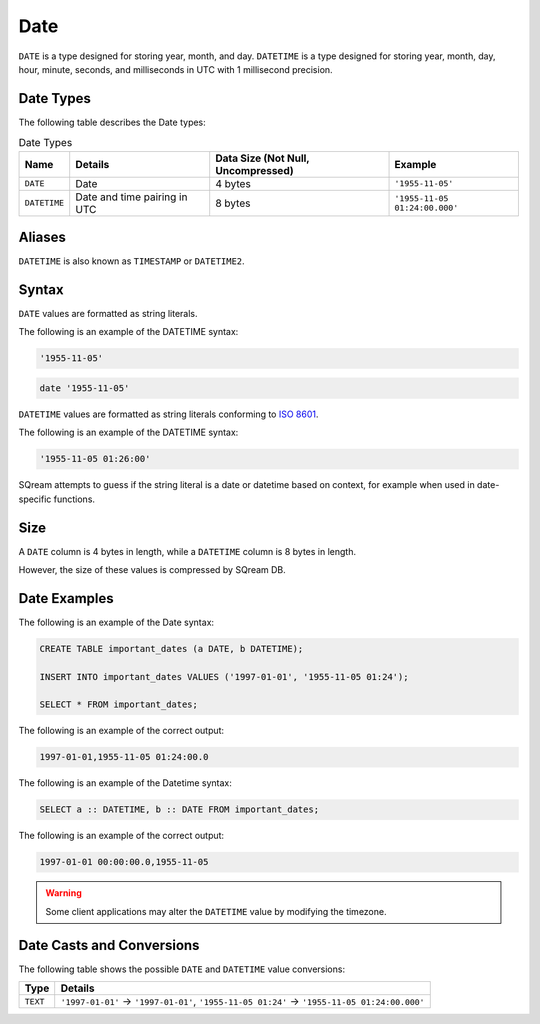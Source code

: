 .. _sql_data_types_date:

*************************
Date
*************************

``DATE`` is a type designed for storing year, month, and day. ``DATETIME`` is a type designed for storing year, month, day, hour, minute, seconds, and milliseconds in UTC with 1 millisecond precision.


Date Types
^^^^^^^^^^^^^^^^^^^^^^

The following table describes the Date types:

.. list-table:: Date Types
   :widths: auto
   :header-rows: 1
   
   * - Name
     - Details
     - Data Size (Not Null, Uncompressed)
     - Example
   * - ``DATE``
     - Date
     - 4 bytes
     - ``'1955-11-05'``
   * - ``DATETIME``
     - Date and time pairing in UTC
     - 8 bytes
     - ``'1955-11-05 01:24:00.000'``

Aliases
^^^^^^^^^^

``DATETIME`` is also known as ``TIMESTAMP`` or ``DATETIME2``.


Syntax
^^^^^^^^

``DATE`` values are formatted as string literals. 

The following is an example of the DATETIME syntax:

.. code-block:: console
     
   '1955-11-05'

.. code-block:: console
     
   date '1955-11-05'

``DATETIME`` values are formatted as string literals conforming to `ISO 8601 <https://en.wikipedia.org/wiki/ISO_8601>`_.

The following is an example of the DATETIME syntax:


.. code-block:: console
     
   '1955-11-05 01:26:00'

SQream attempts to guess if the string literal is a date or datetime based on context, for example when used in date-specific functions.

Size
^^^^^^

A ``DATE`` column is 4 bytes in length, while a ``DATETIME`` column is 8 bytes in length.

However, the size of these values is compressed by SQream DB.

Date Examples
^^^^^^^^^^^^^

The following is an example of the Date syntax:

.. code-block:: postgres
   
   CREATE TABLE important_dates (a DATE, b DATETIME);

   INSERT INTO important_dates VALUES ('1997-01-01', '1955-11-05 01:24');

   SELECT * FROM important_dates;
   
The following is an example of the correct output:

.. code-block:: text

   1997-01-01,1955-11-05 01:24:00.0
   
The following is an example of the Datetime syntax:

.. code-block:: postgres
   
   SELECT a :: DATETIME, b :: DATE FROM important_dates;
   
The following is an example of the correct output:

.. code-block:: text

   1997-01-01 00:00:00.0,1955-11-05
   

.. warning:: Some client applications may alter the ``DATETIME`` value by modifying the timezone.

Date Casts and Conversions
^^^^^^^^^^^^^^^^^^^^^^^^^^

The following table shows the possible ``DATE`` and ``DATETIME`` value conversions:

.. list-table:: 
   :widths: auto
   :header-rows: 1
   
   * - Type
     - Details
   * - ``TEXT``
     - ``'1997-01-01'`` → ``'1997-01-01'``, ``'1955-11-05 01:24'`` → ``'1955-11-05 01:24:00.000'``